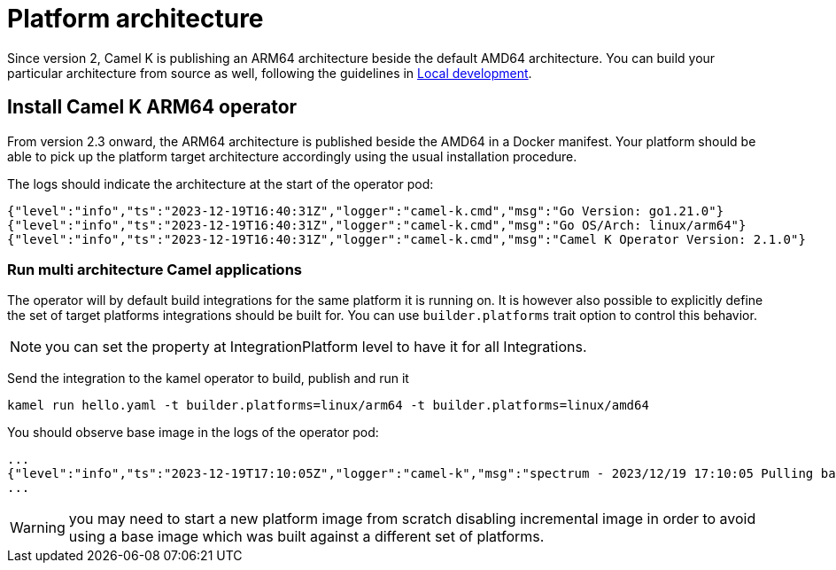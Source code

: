 [[multi-architecture-props]]
= Platform architecture

Since version 2, Camel K is publishing an ARM64 architecture beside the default AMD64 architecture. You can build your particular architecture from source as well, following the guidelines in xref:contributing/local-development.adoc[Local development].

[[multi-architecture-install]]
== Install Camel K ARM64 operator

From version 2.3 onward, the ARM64 architecture is published beside the AMD64 in a Docker manifest. Your platform should be able to pick up the platform target architecture accordingly using the usual installation procedure.

The logs should indicate the architecture at the start of the operator pod:

[source,shell]
----
{"level":"info","ts":"2023-12-19T16:40:31Z","logger":"camel-k.cmd","msg":"Go Version: go1.21.0"}
{"level":"info","ts":"2023-12-19T16:40:31Z","logger":"camel-k.cmd","msg":"Go OS/Arch: linux/arm64"}
{"level":"info","ts":"2023-12-19T16:40:31Z","logger":"camel-k.cmd","msg":"Camel K Operator Version: 2.1.0"}
----

=== Run multi architecture Camel applications

The operator will by default build integrations for the same platform it is running on. It is however also possible to explicitly define the set of target platforms integrations should be built for. You can use `builder.platforms` trait option to control this behavior.

NOTE: you can set the property at IntegrationPlatform level to have it for all Integrations.

Send the integration to the kamel operator to build, publish and run it
[source,shell]
----
kamel run hello.yaml -t builder.platforms=linux/arm64 -t builder.platforms=linux/amd64
----

You should observe base image in the logs of the operator pod:
[source,shell]
----
...
{"level":"info","ts":"2023-12-19T17:10:05Z","logger":"camel-k","msg":"spectrum - 2023/12/19 17:10:05 Pulling base image eclipse-temurin:17@sha256:bbc153da9e6041c65f0d4cdc7ef03eec174c9a74c8852c838582b579081c99c1 (insecure=false)..."}
...
----

WARNING: you may need to start a new platform image from scratch disabling incremental image in order to avoid using a base image which was built against a different set of platforms.